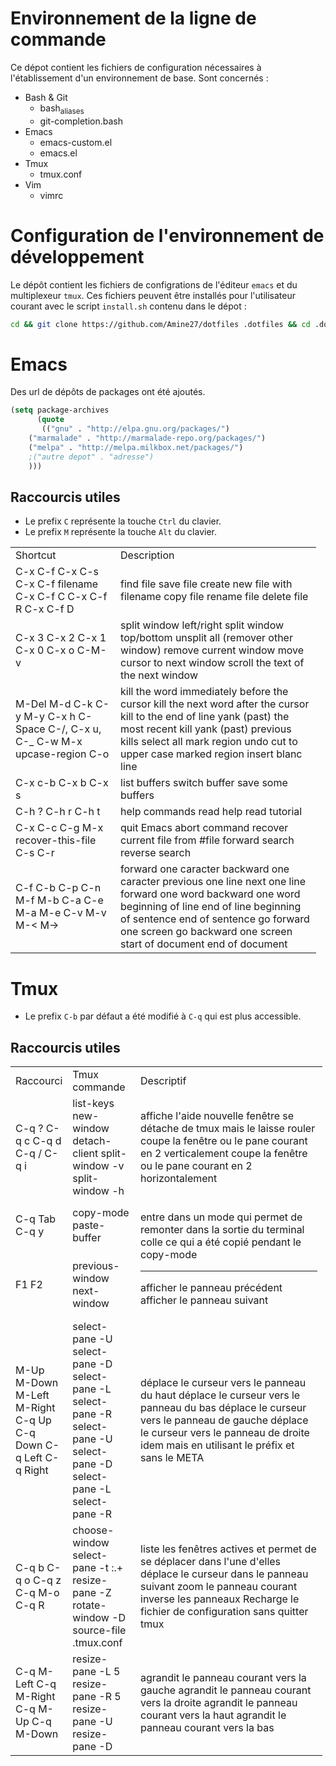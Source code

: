 * Environnement de la ligne de commande
Ce dépot contient les fichiers de configuration nécessaires à l'établissement d'un environnement de base.
Sont concernés :
- Bash & Git
  - bash_aliases
  - git-completion.bash
- Emacs
  - emacs-custom.el
  - emacs.el
- Tmux
  - tmux.conf
- Vim
  - vimrc
* Configuration de l'environnement de développement
Le dépôt contient les fichiers de configrations de l'éditeur ~emacs~ et du multiplexeur ~tmux~.
Ces fichiers peuvent être installés pour l'utilisateur courant avec le script ~install.sh~ contenu dans le dépot :
#+BEGIN_SRC sh
cd && git clone https://github.com/Amine27/dotfiles .dotfiles && cd .dotfiles && . install.sh && cd
#+END_SRC
* Emacs
Des url de dépôts de packages ont été ajoutés.
#+BEGIN_SRC emacs-lisp
(setq package-archives
      (quote
       (("gnu" . "http://elpa.gnu.org/packages/")
	("marmalade" . "http://marmalade-repo.org/packages/")
	("melpa" . "http://melpa.milkbox.net/packages/")
	;("autre depot" . "adresse")
	)))
#+END_SRC
** Raccourcis utiles
- Le prefix ~C~ représente la touche ~Ctrl~ du clavier.
- Le prefix ~M~ représente la touche ~Alt~ du clavier.
+-----------------------+---------------------------------------------+
| Shortcut              | Description                                 |
+-----------------------+---------------------------------------------+
| C-x C-f               | find file                                   |
| C-x C-s               | save file                                   |
| C-x C-f filename      | create new file with filename               |
| C-x C-f C             | copy file                                   |
| C-x C-f R             | rename file                                 |
| C-x C-f D             | delete file                                 |
+-----------------------+---------------------------------------------+
| C-x 3                 | split window left/right                     |
| C-x 2                 | split window top/bottom                     |
| C-x 1                 | unsplit all (remover other window)          |
| C-x 0                 | remove current window                       |
| C-x o                 | move cursor to next window                  |
| C-M-v                 | scroll the text of the next window          |
+-----------------------+---------------------------------------------+
| M-Del                 | kill the word immediately before the cursor |
| M-d                   | kill the next word after the cursor         |
| C-k                   | kill to the end of line                     |
| C-y                   | yank (past) the most recent kill            |
| M-y                   | yank (past) previous kills                  |
| C-x h                 | select all                                  |
| C-Space               | mark region                                 |
| C-/, C-x u, C-_       | undo                                        |
| C-w                   | cut                                         |
| M-x upcase-region     | to upper case marked region                 |
| C-o                   | insert blanc line                           |
+-----------------------+---------------------------------------------+
| C-x c-b               | list buffers                                |
| C-x b                 | switch buffer                               |
| C-x s                 | save some buffers                           |
+-----------------------+---------------------------------------------+
| C-h ?                 | help commands                               |
| C-h r                 | read help                                   |
| C-h t                 | read tutorial                               |
+-----------------------+---------------------------------------------+
| C-x C-c               | quit Emacs                                  |
| C-g                   | abort command                               |
| M-x recover-this-file | recover current file from #file             |
| C-s                   | forward search                              |
| C-r                   | reverse search                              |
+-----------------------+---------------------------------------------+
| C-f                   | forward one caracter                        |
| C-b                   | backward one caracter                       |
| C-p                   | previous one line                           |
| C-n                   | next one line                               |
| M-f                   | forward one word                            |
| M-b                   | backward one word                           |
| C-a                   | beginning of line                           |
| C-e                   | end of line                                 |
| M-a                   | beginning of sentence                       |
| M-e                   | end of sentence                             |
| C-v                   | go forward one screen                       |
| M-v                   | go backward one screen                      |
| M-<                   | start of document                           |
| M->                   | end of document                             |
+-----------------------+---------------------------------------------+
* Tmux
- Le prefix ~C-b~ par défaut a été modifié à ~C-q~ qui est plus accessible.
** Raccourcis utiles
+-------------+------------------------+------------------------------------------------------------------------+
| Raccourci   | Tmux commande          | Descriptif                                                             |
+-------------+------------------------+------------------------------------------------------------------------+
| C-q ?       | list-keys              | affiche l'aide                                                         |
| C-q c       | new-window             | nouvelle fenêtre                                                       |
| C-q d       | detach-client          | se détache de tmux mais le laisse rouler                               |
| C-q /       | split-window -v        | coupe la fenêtre ou le pane courant en 2 verticalement                 |
| C-q i       | split-window -h        | coupe la fenêtre ou le pane courant en 2 horizontalement               |
+-------------+------------------------+------------------------------------------------------------------------+
| C-q Tab     | copy-mode              | entre dans un mode qui permet de remonter dans la sortie du terminal   |
| C-q y       | paste-buffer           | colle ce qui a été copié pendant le copy-mode                          |
+-------------+------------------------+------------------------------------------------------------------------|
| F1          | previous-window        | afficher le panneau précédent                                          |
| F2          | next-window            | afficher le panneau suivant                                            |
+-------------+------------------------+------------------------------------------------------------------------+
| M-Up        | select-pane -U         | déplace le curseur vers le panneau du haut                             |
| M-Down      | select-pane -D         | déplace le curseur vers le panneau du bas                              |
| M-Left      | select-pane -L         | déplace le curseur vers le panneau de gauche                           |
| M-Right     | select-pane -R         | déplace le curseur vers le panneau de droite                           |
| C-q Up      | select-pane -U         | idem mais en utilisant le préfix et sans le META                       |
| C-q Down    | select-pane -D         |                                                                        |
| C-q Left    | select-pane -L         |                                                                        |
| C-q Right   | select-pane -R         |                                                                        |
+-------------+------------------------+------------------------------------------------------------------------+
| C-q b       | choose-window          | liste les fenêtres actives et permet de se déplacer dans l'une d'elles |
| C-q o       | select-pane -t :.+     | déplace le curseur dans le panneau suivant                             |
| C-q z       | resize-pane -Z         | zoom le panneau courant                                                |
| C-q M-o     | rotate-window -D       | inverse les panneaux                                                   |
| C-q R       | source-file .tmux.conf | Recharge le fichier de configuration sans quitter tmux                 |
+-------------+------------------------+------------------------------------------------------------------------+
| C-q M-Left  | resize-pane -L 5       | agrandit le panneau courant vers la gauche                             |
| C-q M-Right | resize-pane -R 5       | agrandit le panneau courant vers la droite                             |
| C-q M-Up    | resize-pane -U         | agrandit le panneau courant vers la haut                               |
| C-q M-Down  | resize-pane -D         | agrandit le panneau courant vers la bas                                |
+-------------+------------------------+------------------------------------------------------------------------+
